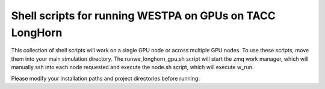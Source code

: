 Shell scripts for running WESTPA on GPUs on TACC LongHorn
---------------------------------------------------------

This collection of shell scripts will work on a single GPU node or across multiple GPU nodes. To use these scripts, move them into your main simulation directory. The runwe_longhorn_gpu.sh script will start the zmq work manager, which will manually ssh into each node requested and execute the node.sh script, which will execute w_run.  

Please modify your installation paths and project directories before running.
